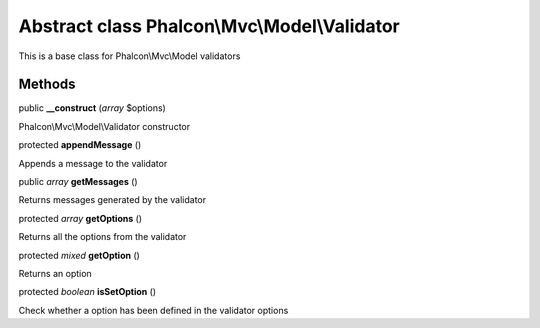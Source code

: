 Abstract class **Phalcon\\Mvc\\Model\\Validator**
=================================================

This is a base class for Phalcon\\Mvc\\Model validators


Methods
---------

public  **__construct** (*array* $options)

Phalcon\\Mvc\\Model\\Validator constructor



protected  **appendMessage** ()

Appends a message to the validator



public *array*  **getMessages** ()

Returns messages generated by the validator



protected *array*  **getOptions** ()

Returns all the options from the validator



protected *mixed*  **getOption** ()

Returns an option



protected *boolean*  **isSetOption** ()

Check whether a option has been defined in the validator options



